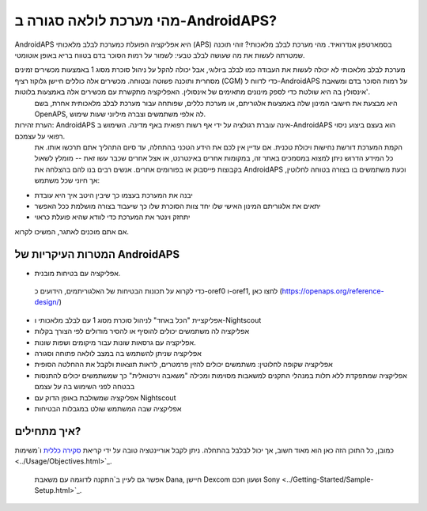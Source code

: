 מהי מערכת לולאה סגורה ב-AndroidAPS?
**************************************************

AndroidAPS היא אפליקציה הפועלת כמערכת לבלב מלאכותי (APS) בסמארטפון אנדרואיד. מהי מערכת לבלב מלאכותי? זוהי תוכנה שמטרתה לעשות את מה שעושה לבלב טבעי: לשמור על רמות הסוכר בדם בטווח בריא באופן אוטומטי. 

מערכת לבלב מלאכותי לא יכולה לעשות את העבודה כמו לבלב ביולוגי, אבל יכולה להקל על ניהול סוכרת מסוג 1 באמצעות מכשירים זמינים מסחרית ותוכנה פשוטה ובטוחה. מכשירים אלה כוללים חיישן גלוקוז רציף (CGM) כדי לדווח ל-AndroidAPS על רמות הסוכר בדם ומשאבת אינסולין בה היא שולטת כדי לספק מינונים מתאימים של אינסולין. האפליקציה מתקשרת עם מכשירים אלה באמצעות בלוטות'.
 היא מבצעת את חישובי המינון שלה באמצעות אלגוריתם, או מערכת כללים, שפותחה עבור מערכת לבלב מלאכותית אחרת, בשם OpenAPS, לה אלפי משתמשים וצברה מיליוני שעות שימוש. 

הערת זהירות: AndroidAPS אינה עוברת רגולציה על ידי אף רשות רפואית באף מדינה. השימוש ב-AndroidAPS הוא בעצם ביצוע ניסוי רפואי על עצמכם.
 הקמת המערכת דורשת נחישות ויכולת טכנית.
 אם עדיין אין לכם את הידע הטכני בהתחלה, עד סיום התהליך אתם תרכשו אותו. את כל המידע הדרוש ניתן למצוא במסמכים באתר זה, במקומות אחרים באינטרנט, או אצל אחרים שכבר עשו זאת -- מומלץ לשאול בקבוצות פייסבוק או בפורומים אחרים. אנשים רבים בנו להם בהצלחה את AndroidAPS וכעת משתמשים בו בצורה בטוחה לחלוטין, אך חיוני שכל משתמש:

* יבנה את המערכת בעצמו כך שיבין היטב איך היא עובדת

* יתאים את אלגוריתם המינון האישי שלו יחד צוות הסוכרת שלו כך שיעבוד בצורה מושלמת ככל האפשר
* יתחזק וינטר את המערכת כדי לוודא שהיא פועלת כראוי

.. הערה:: 
	**כתב ויתור ואזהרה** 


	* כל המידע, המחשבה והקוד המתוארים כאן מיועדים למטרות מידע וחינוכיות בלבד.
 Nightscout לא עושה כרגע ניסיון לתאימות לפרטיות HIPAA. 
 השימוש ב-Nightscout וב-AndroidAPS הוא על אחריותכם בלבד, ואל תשתמשו במידע או בקוד כדי לקבל החלטות רפואיות.

	* השימוש בקוד מ-github.com הוא ללא אחריות או תמיכה רשמית מכל סוג שהוא. אנא עיינו ברישיון של מאגר זה לפרטים.


	* כל שמות המוצרים והחברות, הסימנים המסחריים, סימני השירות, הסימנים המסחריים הרשומים וסימני השירות הרשומים הם רכושם של בעליהם בהתאמה. 
 השימוש בהם הוא למטרות מידע ואינו מרמז על כל זיקה או אישור על ידם. 


	שימו לב - לפרויקט זה אין קשר ואינו מאושר על ידי: `SOOIL <http://www.sooil.com/eng/>`_, `Dexcom <https://www.dexcom.com/>`_ , `Accu-Chek, Roche Diabetes Care <https://www.accu-chek.com/>`_, `Insulet <https://www.insulet.com/>`_ או `Medtronic <https:// www.medtronic.com/>`_. 
	
אם אתם מוכנים לאתגר, המשיכו לקרוא.  

המטרות העיקריות של AndroidAPS
==================================================

* אפליקציה עם בטיחות מובנית.
 כדי לקרוא על תכונות הבטיחות של האלגוריתמים, הידועים כ-oref0 ו-oref1, לחצו כאן (https://openaps.org/reference-design/)
* אפליקציית "הכל באחד" לניהול סוכרת מסוג 1 עם לבלב מלאכותי ו-Nightscout
* אפליקציה לה משתמשים יכולים להוסיף או להסיר מודולים לפי הצורך בקלות
* אפליקציה עם גרסאות שונות עבור מיקומים ושפות שונות.
* אפליקציה שניתן להשתמש בה במצב לולאה פתוחה וסגורה
* אפליקציה שקופה לחלוטין: משתמשים יכולים להזין פרמטרים, לראות תוצאות ולקבל את ההחלטה הסופית
* אפליקציה שמתפקדת ללא תלות במנהלי התקנים למשאבות מסוימות ומכילה "משאבה וירטואלית" כך שמשתמשים יכולים להתנסות בבטחה לפני השימוש בה על עצמם 
* אפליקציה שמשולבת באופן הדוק עם Nightscout
* אפליקציה שבה המשתמש שולט במגבלות הבטיחות 

איך מתחילים?
==================================================
כמובן, כל התוכן הזה כאן הוא מאוד חשוב, אך יכול לבלבל בהתחלה.
ניתן לקבל אוריינטציה טובה על ידי קריאת `סקירה כללית <../Module/module.html>`_ ו`משימות <../Usage/Objectives.html>`_.
 אפשר גם לעיין ב`התקנה לדוגמה עם משאבת Dana, חיישן Dexcom ושעון חכם Sony <../Getting-Started/Sample-Setup.html>`_.
 
